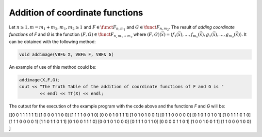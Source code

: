 ********************************
Addition of coordinate functions
********************************

Let :math:`n \geq 1, m=m_1+m_2, m_1,m_2 \geq 1` and :math:`F \in \funct{F}_{n,m_1}` and :math:`G \in \funct{F}_{n,m_2}`. The result of *adding coordinate functions* of *F* and *G* is the function :math:`(F,G) \in \funct{F}_{n,m_1+m_2}` where :math:`(F,G)(\vec{x}) = (f_1(\vec{x}),\ldots,f_{m_1}(\vec{x}),g_1(\vec{x}),\ldots,g_{m_2}(\vec{x}))`.  It can be obtained with the following method:

.. code-block:: c

   void addimage(VBF& X, VBF& F, VBF& G)

An example of use of this method could be:

.. code-block:: c

   addimage(X,F,G);
   cout << "The Truth Table of the addition of coordinate functions of F and G is "
           << endl << TT(X) << endl;

The output for the execution of the example program with the code above and the functions *F* and *G* will be:

.. code-block:: console

[[0 0 1 1 1 1 1 1]
[1 0 0 0 1 1 0 0]
[1 1 1 1 0 0 1 0]
[0 0 0 1 0 1 1 1]
[1 0 1 0 1 0 0 1]
[0 1 1 0 0 0 0 0]
[0 1 0 1 0 1 0 1]
[1 0 1 1 1 0 1 0]
[1 1 1 0 0 0 0 1]
[1 1 0 1 1 0 1 1]
[0 1 0 0 1 1 1 0]
[0 0 1 0 1 0 0 0]
[0 1 1 1 0 1 1 0]
[0 0 0 0 1 1 0 1]
[1 0 0 1 0 0 1 1]
[1 1 0 0 0 1 0 0]
]

